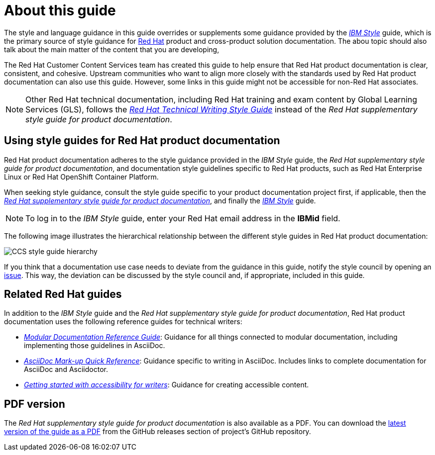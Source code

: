 = About this guide

The style and language guidance in this guide overrides or supplements some guidance provided by the link:https://www.ibm.com/docs/en/ibm-style[_IBM Style_] guide, which is the primary source of style guidance for link:https://www.redhat.com/[Red{nbsp}Hat] product and cross-product solution documentation. The abou topic should also talk about the main matter of the content that you are developing,

The Red{nbsp}Hat Customer Content Services team has created this guide to help ensure that Red{nbsp}Hat product documentation is clear, consistent, and cohesive. Upstream communities who want to align more closely with the standards used by Red{nbsp}Hat product documentation can also use this guide. However, some links in this guide might not be accessible for non-Red Hat associates.

[NOTE]
====
Other Red{nbsp}Hat technical documentation, including Red{nbsp}Hat training and exam content by Global Learning Services (GLS), follows the link:https://stylepedia.net/[_Red{nbsp}Hat Technical Writing Style Guide_] instead of the _Red{nbsp}Hat supplementary style guide for product documentation_.
====

== Using style guides for Red{nbsp}Hat product documentation

Red{nbsp}Hat product documentation adheres to the style guidance provided in the _IBM Style_ guide, the _Red{nbsp}Hat supplementary style guide for product documentation_, and documentation style guidelines specific to Red{nbsp}Hat products, such as Red{nbsp}Hat Enterprise Linux or Red{nbsp}Hat OpenShift Container Platform.

When seeking style guidance, consult the style guide specific to your product documentation project first, if applicable, then the link:https://redhat-documentation.github.io/supplementary-style-guide[_Red{nbsp}Hat supplementary style guide for product documentation_], and finally the link:https://www.ibm.com/docs/en/ibm-style[_IBM Style_] guide.

[NOTE]
====
To log in to the _IBM Style_ guide, enter your Red{nbsp}Hat email address in the *IBMid* field.
====

The following image illustrates the hierarchical relationship between the different style guides in Red{nbsp}Hat product documentation:

image:images/ccs-style-guide-hierarchy.png[CCS style guide hierarchy]

If you think that a documentation use case needs to deviate from the guidance in this guide, notify the style council by opening an link:https://github.com/redhat-documentation/doc-style/issues[issue]. This way, the deviation can be discussed by the style council and, if appropriate, included in this guide.

== Related Red{nbsp}Hat guides

In addition to the _IBM Style_ guide and the _Red{nbsp}Hat supplementary style guide for product documentation_, Red{nbsp}Hat product documentation uses the following reference guides for technical writers:

* link:https://redhat-documentation.github.io/modular-docs/[_Modular Documentation Reference Guide_]: Guidance for all things connected to modular documentation, including implementing those guidelines in AsciiDoc.
* link:https://redhat-documentation.github.io/asciidoc-markup-conventions/[_AsciiDoc Mark-up Quick Reference_]: Guidance specific to writing in AsciiDoc. Includes links to complete documentation for AsciiDoc and Asciidoctor.
* link:https://redhat-documentation.github.io/accessibility-guide/[_Getting started with accessibility for writers_]: Guidance for creating accessible content.

== PDF version

The _Red{nbsp}Hat supplementary style guide for product documentation_ is also available as a PDF. You can download the link:https://github.com/redhat-documentation/supplementary-style-guide/releases/latest/download/red-hat-supplementary-style-guide.pdf[latest version of the guide as a PDF] from the GitHub releases section of project's GitHub repository.
